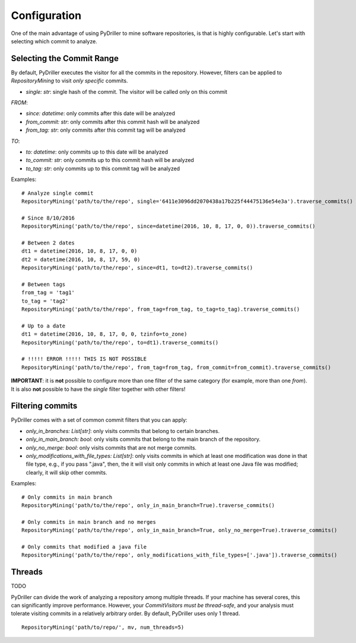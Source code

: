 .. _configuration_toplevel:

=============
Configuration
=============

One of the main advantage of using PyDriller to mine software repositories, is that is highly configurable. Let's start with selecting which commit to analyze.

Selecting the Commit Range
==========================

By default, PyDriller executes the visitor for all the commits in the repository. However, filters can be applied to `RepositoryMining` to visit *only specific* commits. 

* *single: str*: single hash of the commit. The visitor will be called only on this commit

*FROM*:

* *since: datetime*: only commits after this date will be analyzed
* *from_commit: str*: only commits after this commit hash will be analyzed
* *from_tag: str*: only commits after this commit tag will be analyzed

*TO*:

* *to: datetime*: only commits up to this date will be analyzed
* *to_commit: str*: only commits up to this commit hash will be analyzed
* *to_tag: str*: only commits up to this commit tag will be analyzed

Examples::

    # Analyze single commit
    RepositoryMining('path/to/the/repo', single='6411e3096dd2070438a17b225f44475136e54e3a').traverse_commits()

    # Since 8/10/2016
    RepositoryMining('path/to/the/repo', since=datetime(2016, 10, 8, 17, 0, 0)).traverse_commits()

    # Between 2 dates
    dt1 = datetime(2016, 10, 8, 17, 0, 0)
    dt2 = datetime(2016, 10, 8, 17, 59, 0)
    RepositoryMining('path/to/the/repo', since=dt1, to=dt2).traverse_commits()

    # Between tags
    from_tag = 'tag1'
    to_tag = 'tag2'
    RepositoryMining('path/to/the/repo', from_tag=from_tag, to_tag=to_tag).traverse_commits()

    # Up to a date
    dt1 = datetime(2016, 10, 8, 17, 0, 0, tzinfo=to_zone)
    RepositoryMining('path/to/the/repo', to=dt1).traverse_commits()

    # !!!!! ERROR !!!!! THIS IS NOT POSSIBLE
    RepositoryMining('path/to/the/repo', from_tag=from_tag, from_commit=from_commit).traverse_commits()

**IMPORTANT**: it is **not** possible to configure more than one filter of the same category (for example, more than one *from*). It is also **not** possible to have the *single* filter together with other filters!


Filtering commits
=================

PyDriller comes with a set of common commit filters that you can apply:

* *only\_in\_branches: List[str]*: only visits commits that belong to certain branches.
* *only\_in\_main\_branch: bool*: only visits commits that belong to the main branch of the repository.
* *only\_no\_merge: bool*: only visits commits that are not merge commits.
* *only\_modifications\_with\_file\_types: List[str]*: only visits commits in which at least one modification was done in that file type, e.g., if you pass ".java", then, the it will visit only commits in which at least one Java file was modified; clearly, it will skip other commits.

Examples::

    # Only commits in main branch
    RepositoryMining('path/to/the/repo', only_in_main_branch=True).traverse_commits()

    # Only commits in main branch and no merges
    RepositoryMining('path/to/the/repo', only_in_main_branch=True, only_no_merge=True).traverse_commits()

    # Only commits that modified a java file
    RepositoryMining('path/to/the/repo', only_modifications_with_file_types=['.java']).traverse_commits()


Threads
=======
TODO

PyDriller can divide the work of analyzing a repository among multiple threads. If your machine has several cores, this can significantly improve performance. However, your *CommitVisitors must be thread-safe*, and your analysis must tolerate visiting commits in a relatively arbitrary order. 
By default, PyDriller uses only 1 thread.
::

    RepositoryMining('path/to/repo/', mv, num_threads=5)

